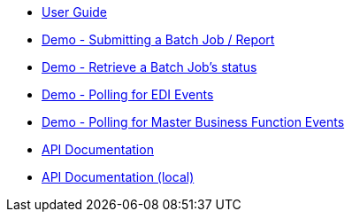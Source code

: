 * xref:jde:ROOT:jde.adoc[User Guide]
* xref:demo_ube.adoc[Demo - Submitting a Batch Job / Report]
* xref:demo_ube_status.adoc[Demo - Retrieve a Batch Job's status ]
* xref:demo_poll_mbf_events.adoc[Demo - Polling for EDI Events]
* xref:demo_poll_mbf_events.adoc[Demo - Polling for Master Business Function Events]
* link:http://modusintegration.github.io/mule-connector-jde/[API Documentation]
* xref:jde-api.adoc[API Documentation (local)]

